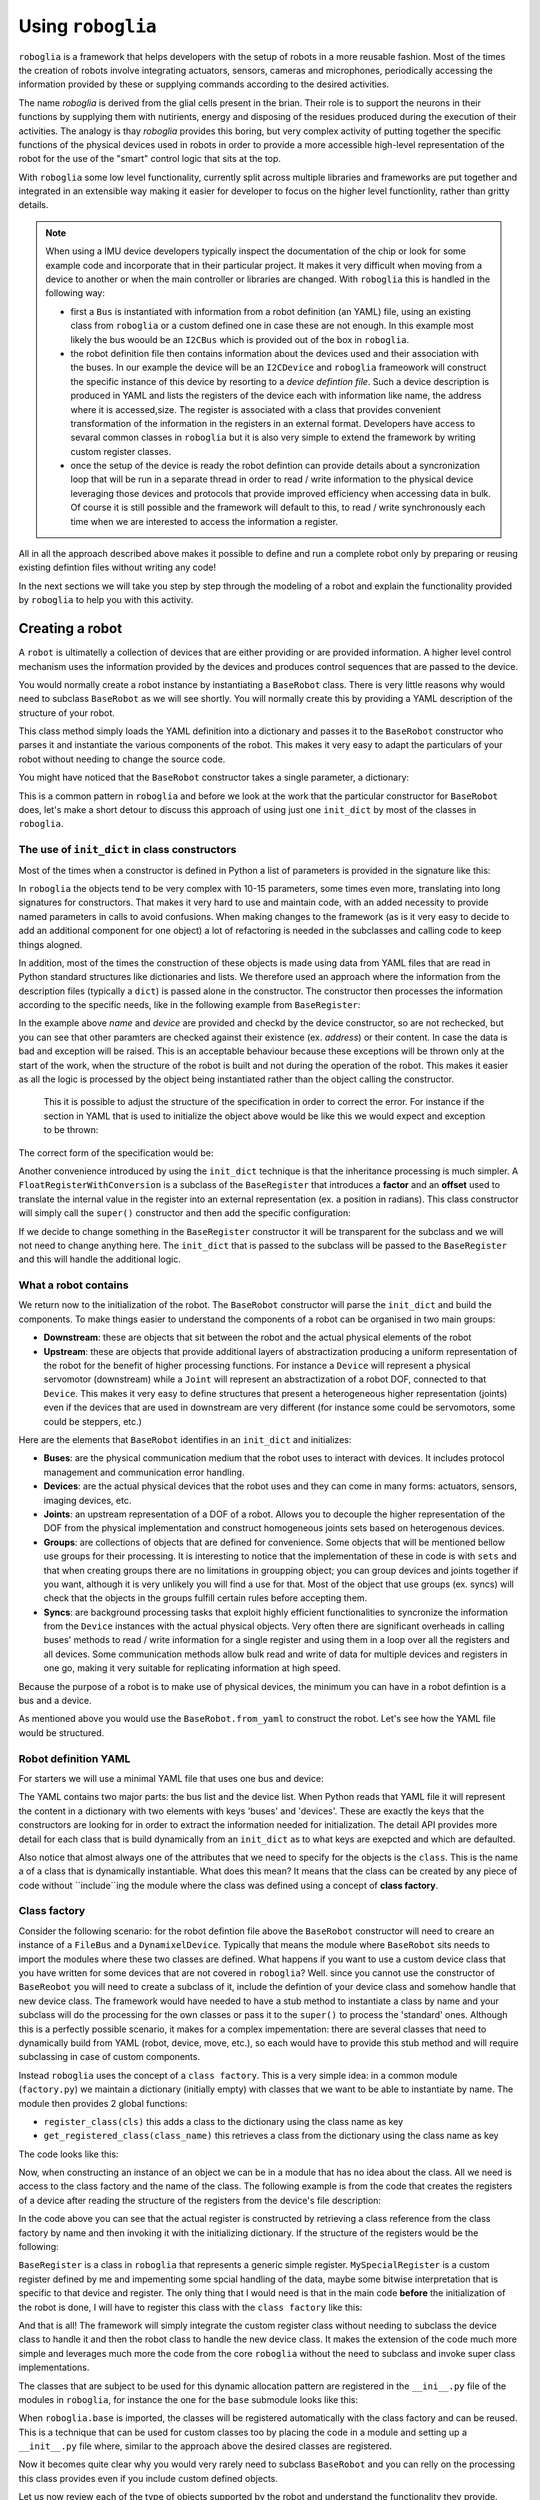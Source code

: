 Using ``roboglia``
==================

``roboglia`` is a framework that helps developers with the setup of robots 
in a more reusable fashion. Most of the times the creation of robots involve 
integrating actuators, sensors, cameras and microphones, periodically accessing 
the information provided by these or supplying commands according to the desired
activities.

The name `roboglia` is derived from the glial cells present in the brian. 
Their role is to support the neurons in their functions by supplying them 
with nutirients, energy and disposing of the residues produced during the 
execution of their activities. The analogy is thay `roboglia` provides this 
boring, but very complex activity of putting together the specific functions 
of the physical devices used in robots in order to provide a more accessible 
high-level representation of the robot for the use of the "smart" control logic
that sits at the top.

With ``roboglia`` some low level functionality, currently split across multiple
libraries and frameworks are put together and integrated in an extensible way 
making it easier for developer to focus on the higher level functionlity, 
rather than gritty details.

.. note::

    When using a IMU device developers typically inspect the documentation of 
    the chip or look for some example code and incorporate that in their 
    particular project. It makes it very difficult when moving from a device 
    to another or when the main controller or libraries are changed. With 
    ``roboglia`` this is handled in the following way:
    
    * first a ``Bus`` is instantiated with information from a robot definition 
      (an YAML) file, using an existing class from ``roboglia`` or a custom 
      defined one in case these are not enough. In this example most likely 
      the bus woould be an ``I2CBus`` which is provided out of the box in 
      ``roboglia``.
    * the robot definition file then contains information about the devices 
      used and their association with the buses. In our example the device 
      will be an ``I2CDevice`` and ``roboglia`` frameowork will construct 
      the specific instance of this device by resorting to a *device 
      defintion file*.  Such a device description is produced in YAML and 
      lists the registers of the device each with  information like name, 
      the address where it is accessed,size. The register is associated 
      with a class that provides convenient transformation of the 
      information in the registers in an external format. Developers have 
      access to sevaral common classes in ``roboglia`` but it is also very 
      simple to extend the framework by writing custom register classes.
    * once the setup of the device is ready the robot defintion can provide 
      details about a syncronization loop that will be run in a separate 
      thread in order to read / write information to the physical device 
      leveraging those devices and protocols that provide improved efficiency 
      when accessing data in bulk. Of course it is still possible and the 
      framework will default to this, to read / write synchronously each 
      time when we are interested to access the information a register.  
    
All in all the approach described above makes it possible to define and run 
a complete robot only by preparing or reusing existing defintion files without 
writing any code!

In the next sections we will take you step by step through the modeling of a 
robot and explain the functionality provided by ``roboglia`` to help you with 
this activity.

Creating a robot
----------------

A ``robot`` is ultimatelly a collection of devices that are either providing or are provided information. A higher level control mechanism uses the information provided by the devices and produces control sequences that are passed to the device.

You would normally create a robot instance by instantiating a ``BaseRobot`` class. There is very little reasons why would need to subclass ``BaseRobot`` as we will see shortly. You will normally create this by providing a YAML description of the structure of your robot.

.. code-block:: python
   :linenos:

    from roboglia.base.robot import BaseRobot

    robot = BaseRobot.from_yaml('my_robot_definition.yml')
    ...

This class method simply loads the YAML definition into a dictionary and passes it to the ``BaseRobot`` constructor who parses it and instantiate the various components of the robot. This makes it very easy to adapt the particulars of your robot without needing to change the source code. 

You might have noticed that the ``BaseRobot`` constructor takes a single parameter, a  dictionary:

.. code-block:: python
   :linenos:

    class BaseRobot():

        def __init__(self, init_dict):
            ...

This is a common pattern in ``roboglia`` and before we look at the work that the particular constructor for ``BaseRobot`` does, let's make a short detour to discuss this  approach of using just one ``init_dict`` by most of the classes in ``roboglia``.


The use of ``init_dict`` in class constructors
^^^^^^^^^^^^^^^^^^^^^^^^^^^^^^^^^^^^^^^^^^^^^^

Most of the times when a constructor is defined in Python a list of parameters is provided in the signature like this:

.. code-block:: python
   :linenos:

    def __init__(self, name, path, min, max):
        ...

In ``roboglia`` the objects tend to be very complex with 10-15 parameters, some times even more, translating into long signatures for constructors. That makes it very hard to use and maintain code, with an added necessity to provide named parameters in calls to avoid confusions. When making changes to the framework (as is it very easy to decide to add an additional component for one object) a lot of refactoring is needed in the subclasses and calling code to keep things alogned. 

In addition, most of the times the construction of these objects is made using data from YAML files that are read in Python standard structures like dictionaries and lists. We therefore used an approach where the information from the description files (typically a ``dict``) is passed alone in the constructor. The constructor then processes the information according to the specific needs, like in the following example from ``BaseRegister``:

.. code-block:: python
   :linenos:

    def __init__(self, init_dict):
        self.name = init_dict['name']
        self.device = init_dict['device']
        if 'address' not in init_dict:
            mess = f'No address specified for register {self.name}. All registers must have an address speficied.'
            logger.critical(mess)
            raise KeyError(mess)
        self.address = init_dict['address']
        # optionals
        self.size = init_dict.get('size', 1)
        if type(self.size) is not int:
            mess = f'Size for register {self.name} of device {self.device.name} must be an integer.'
            logger.critical(mess)
            raise ValueError(mess)
        self.min = init_dict.get('min', 0)
        if type(self.min) is not int:
            mess = f'Min for register {self.name} of device {self.device.name} must be an integer.'
            logger.critical(mess)
            raise ValueError(mess)
        self.max = init_dict.get('max', pow(2, self.size*8)-1)
        if type(self.min) is not int:
            mess = f'Min for register {self.name} of device {self.device.name} must be an integer.'
            logger.critical(mess)
            raise ValueError(mess)
        self.access = init_dict.get('access', 'R')
        if self.access not in ['R', 'RW']:
            mess = f'Access for register {self.name} of device {self.device.name} must be "R" or "RW".'
            logger.critical(mess)
            raise ValueError(mess)
        self.sync = init_dict.get('sync', False)
        if self.sync not in [True, False]:
            mess = f'Sync for register {self.name} of device {self.device.name} must be "True" or "False".'
            logger.critical(mess)
            raise ValueError(mess)
        self.default = init_dict.get('default', 0)
        if type(self.default) is not int:
            mess = f'Default for register {self.name} of device {self.device.name} must be an integer.'
            logger.critical(mess)
            raise ValueError(mess)
        self.int_value = self.default

In the example above `name` and `device` are provided and checkd by the device constructor, so are not rechecked, but you can see that other paramters are checked against their existence (ex. `address`) or their content. In case the data is bad and exception will be raised. This is an acceptable behaviour because these exceptions will be thrown only at the start of the work, when the structure of the robot is built and not during the operation of the robot. This makes it easier as all the logic is processed by the object being instantiated rather than the object calling the constructor.

 This it is possible to adjust the structure of the specification in order to correct the error. For instance if the section in YAML that is used to initialize the object above would be like this we would expect and exception to be thrown:

.. code-block:: YAML
   :linenos:

    name: reg_a
    device: dev_1
    min: 32
    max: 128

The correct form of the specification would be:

.. code-block:: YAML
   :linenos:

    name: reg_a
    device: dev_1
    address: 10
    min: 32
    max: 128

Another convenience introduced by using the ``init_dict`` technique is that the inheritance processing is much simpler. A ``FloatRegisterWithConversion`` is a subclass of the ``BaseRegister`` that introduces a **factor** and an **offset** used to translate the internal value in the register into an external representation (ex. a position in radians). This class constructor will simply call the ``super()`` constructor and then add the specific configuration:

.. code-block:: python
   :linenos:

    def __init__(self, init_dict):
        super().__init__(init_dict)
        if 'factor' not in init_dict:
            mess = f'No factor specified for register {self.name} of device {self.device.name}.'
            logging.critical(mess)
            raise KeyError(mess)
        self.factor = init_dict['factor']
        self.offset = init_dict.get('offset', 0)
        if type(self.offset) is not int:
            mess = f'Offset for register {self.name} of device {self.device.name} must be an integer.'
            logger.critical(mess)
            raise ValueError(mess)

If we decide to change something in the ``BaseRegister`` constructor it will be transparent for the subclass and we will not need to change anything here. The ``init_dict`` that is passed to the subclass will be passed to the ``BaseRegister`` and this will handle the additional logic.

What a robot contains
^^^^^^^^^^^^^^^^^^^^^

We return now to the initialization of the robot. The ``BaseRobot`` constructor will parse the ``init_dict`` and build the components. To make things easier to understand the components of a robot can be organised in two main groups: 

* **Downstream**: these are objects that sit between the robot and the actual physical elements of the robot

* **Upstream**: these are objects that provide additional layers of abstractization producing a uniform representation of the robot for the benefit of higher processing functions. For instance a ``Device`` will represent a physical servomotor (downstream) while a ``Joint`` will represent an abstractization of a robot DOF, connected to that ``Device``. This makes it very easy to define structures that present a heterogeneous higher representation (joints) even if the devices that are used in downstream are very different (for instance some could be servomotors, some could be steppers, etc.)

Here are the elements that ``BaseRobot`` identifies in an ``init_dict`` and initializes:

* **Buses**: are the physical communication medium that the robot uses to interact with devices. It includes protocol management and communication error handling.

* **Devices**: are the actual physical devices that the robot uses and they can come in many forms: actuators, sensors, imaging devices, etc.

* **Joints**: an upstream representation of a DOF of a robot. Allows you to decouple the higher representation of the DOF from the physical implementation and construct homogeneous joints sets based on heterogenous devices.

* **Groups**: are collections of objects that are defined for convenience. Some objects that will be mentioned bellow use groups for their processing. It is interesting to notice that the implementation of these in code is with ``sets`` and that when creating groups there are no limitations in groupping object; you can group devices and joints together if you want, although it is very unlikely you will find a use for that. Most of the object that use groups (ex. syncs) will check that the objects in the groups fulfill certain rules before accepting them.

* **Syncs**: are background processing tasks that exploit highly efficient functionalities to syncronize the information from the ``Device`` instances with the actual physical objects. Very often there are significant overheads in calling buses' methods to read / write information for a single register and using them in a loop over all the registers and all devices. Some communication methods allow bulk read and write of data for multiple devices and registers in one go, making it very suitable for replicating information at high speed.

Because the purpose of a robot is to make use of physical devices, the minimum you can have in a robot defintion is a bus and a device.

As mentioned above you would use the ``BaseRobot.from_yaml`` to construct the robot. Let's see how the YAML file would be structured.

Robot definition YAML
^^^^^^^^^^^^^^^^^^^^^

For starters we will use a minimal YAML file that uses one bus and device:

.. code-block:: YAML
   :linenos:

    buses:
        - name: busA
          class: FileBus
          post: /tmp/busA.log

    devices:
        - name: d01
          class: DynamixelDevice
          bus: busA
          id: 1
          model: AX-12A

The YAML contains two major parts: the bus list and the device list. When Python reads that YAML file it will represent the content in a dictionary with two elements with keys 'buses' and 'devices'. These are exactly the keys that the constructors are looking for in order to extract the information needed for initialization. The detail API provides more detail for each class that is build dynamically from an ``init_dict`` as to what keys are exepcted and which are defaulted.

Also notice that almost always one of the attributes that we need to specify for the objects is the ``class``. This is the name a of a class that is dynamically instantiable. What does this mean? It means that the class can be created by any piece of code without ``include``ing the module where the class was defined using a concept of **class factory**.

Class factory
^^^^^^^^^^^^^

Consider the following scenario: for the robot defintion file above the ``BaseRobot`` constructor will need to creare an instance of a ``FileBus`` and a ``DynamixelDevice``. Typically that means the module where ``BaseRobot`` sits needs to import the modules where these two classes are defined. What happens if you want to use a custom device class that you have written for some devices that are not covered in ``roboglia``? Well. since you cannot use the constructor of ``BaseReobot`` you will need to create a subclass of it, include the defintion of your device class and somehow handle that new device class. The framework would have needed to have a stub method to instantiate a class by name and your subclass will do the processing for the own classes or pass it to the ``super()`` to process the 'standard' ones. Although this is a perfectly possible scenario, it makes for a complex impementation: there are several classes that need to dynamically build from YAML (robot, device, move, etc.), so each would have to provide this stub method and will require subclassing in case of custom components.

Instead ``roboglia`` uses the concept of a ``class factory``. This is a very simple idea: in a common module (``factory.py``) we maintain a dictionary (initially empty) with classes that we want to be able to instantiate by name. The module then provides 2 global functions: 

* ``register_class(cls)`` this adds a class to the dictionary using the class name as key
* ``get_registered_class(class_name)`` this retrieves a class from the dictionary using the class name as key

The code looks like this:

.. code-block:: python
   :linenos:

    __registered_classes = {}

    def register_class(cls):
        if cls.__name__ not in __registered_classes:
            __registered_classes[cls.__name__] = cls

    def unregister_class(class_name):
        if class_name not in __registered_classes:
            raise KeyError(f'class {class_name} not registered with the factory')
        else:
            del __registered_classes[class_name]

    def get_registered_class(class_name):
        if class_name in __registered_classes:
            return __registered_classes[class_name]
        else:
            raise KeyError(f'class {class_name} not registered with the factory')

    def registered_classes():
        return __registered_classes

Now, when constructing an instance of an object we can be in a module that has no idea about the class. All we need is access to the class factory and the name of the class. The following example is from the code that creates the registers of a device after reading the structure of the registers from the device's file description:

.. code-block:: python
   :linenos:

    def __init__(self, init_dict):
        ...
        self.registers = {}
        for reginfo in model_ini['registers']:
            reg_class_name = reginfo.get('class', self.default_register())
            register_class = get_registered_class(reg_class_name)
            reginfo['device'] = self
            new_register = register_class(reginfo)
            self.__dict__[reginfo['name']] = new_register
            self.registers[reginfo['name']] = new_register

In the code above you can see that the actual register is constructed by retrieving a class reference from the class factory by name and then invoking it with the initializing dictionary. If the structure of the registers would be the following:

.. code-block:: YAML
   :linenos:

    - name: reg_1
      class: BaseRegister
      ...
    - name: reg_2
      class: BaseRegister
      ...
    - name: reg_3
      class: MySpecialRegister
      ...

``BaseRegister`` is a class in ``roboglia`` that represents a generic simple register. ``MySpecialRegister`` is a custom register defined by me and impementing some spcial handling of the data, maybe some bitwise interpretation that is specific to that device and register. The only thing that I would need is that in the main code **before** the initialization of the robot is done, I will have to register this class with the ``class factory`` like this:

.. code-block:: python
   :linenos:

    from myregister import MySpecialRegister
    from roboglia.base.factory import register_class
    from roboglia.base.robot import BaseRobot

    ...
    ...
    register_class(MySpecialRegister)

    ...
    ...
    robot = BaseRobot.from_yaml('my_robot_def.yml')
    ...
    ...

And that is all! The framework will simply integrate the custom register class without needing to subclass the device class to handle it and then the robot class to handle the new device class. It makes the extension of the code much more simple and leverages much more the code from the core ``roboglia`` without the need to subclass and invoke super class implementations.

The classes that are subject to be used for this dynamic allocation pattern are registered in the ``__ini__.py`` file of the modules in ``roboglia``, for instance the one for the ``base`` submodule looks like this:

.. code-block:: python
   :linenos:

    from .factory import register_class
    from .bus import  FileBus
    from .register import BaseRegister, FloatRegisterWithConversion, \
                        FloatRegisterWithThreshold, BoolRegister

    register_class(FileBus)
    register_class(BaseRegister)
    register_class(FloatRegisterWithConversion)
    register_class(FloatRegisterWithThreshold)
    register_class(BoolRegister)

When ``roboglia.base`` is imported, the classes will be registered automatically with the class factory and can be reused. This is a technique that can be used for custom classes too by placing the code in a module and setting up a ``__init__.py`` file where, similar to the approach above the desired classes are registered. 

Now it becomes quite clear why you would very rarely need to subclass ``BaseRobot`` and you can relly on the processing this class provides even if you include custom defined objects.

Let us now review each of the type of objects supported by the robot and understand the functionality they provide.

Buses
-----

Buses are the physical communication channels with the actual devices connected to the robot.

The robot identifies them in the initialization file 


Devices
-------

What are devices.

Registers
^^^^^^^^^

What are registers and what they do.

Groups
------

How to create groups and nest them. 

Syncs
-----

What are syncs and how you're supposed to use them.


Schedules
---------

How to use schedules and the relation to syncs.